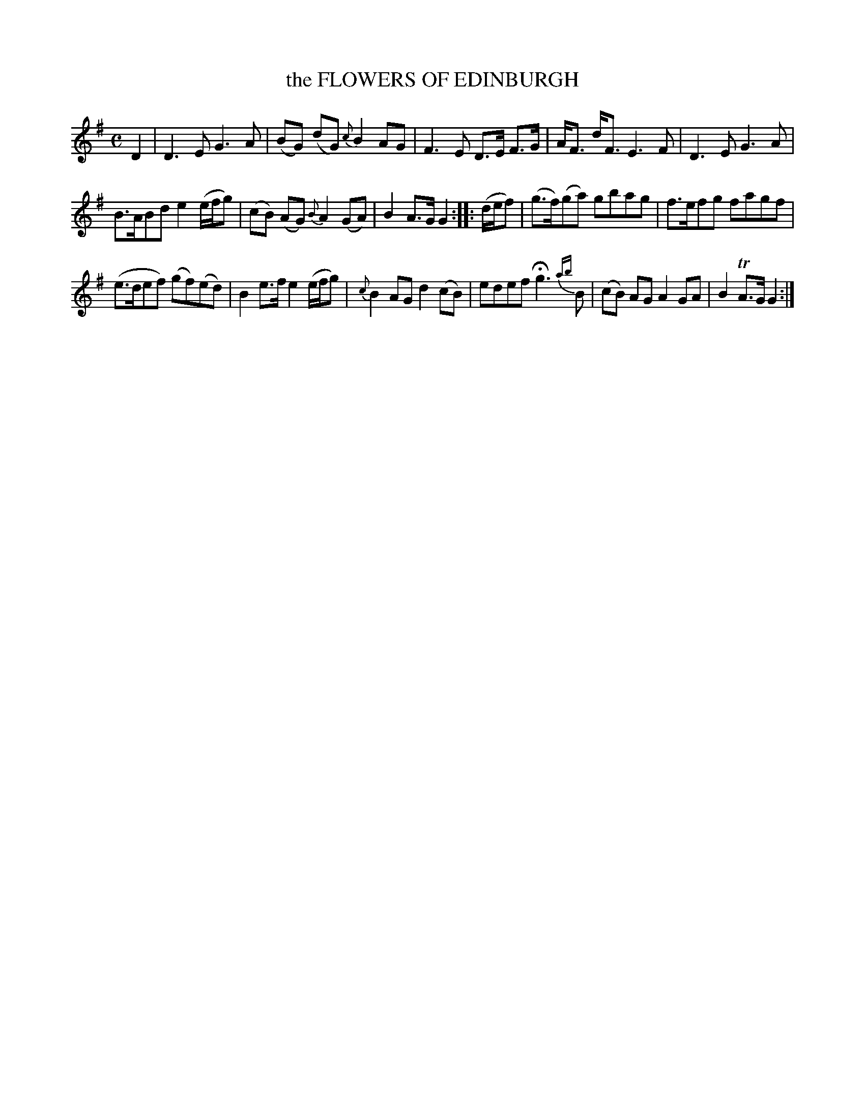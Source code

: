 X: 10911
T: the FLOWERS OF EDINBURGH
%R: reel
B: "Edinburgh Repository of Music" v.1 p.91 #1
F: http://digital.nls.uk/special-collections-of-printed-music/pageturner.cfm?id=87776133
Z: 2015 John Chambers <jc:trillian.mit.edu>
M: C
L: 1/8
K: G
D2 |\
D3E G3A | (BG) (dG) {c}B2AG |\
F3E D>E F>G | A<F d<F E3F |\
D3E G3A |
B>ABd e2 (e/f/g) |\
(cB) (AG) {B}A2 (GA) | B2A>G G2 :|\
|: (d/e/f) |\
(g>f)(ga) gbag | f>efg fagf |
(e>def) (gf)(ed) | B2e>f e2 (e/f/g) |\
{c}B2AG d2(cB) | edef Hg3 {ab}B |\
(cB) AG A2GA | B2 TA>G G2 :|
